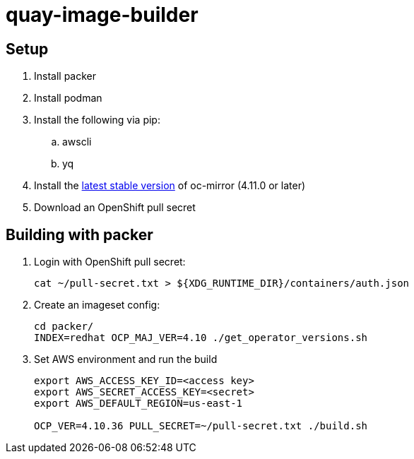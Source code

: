 = quay-image-builder

== Setup

. Install packer

. Install podman

. Install the following via pip:
.. awscli
.. yq

. Install the https://mirror.openshift.com/pub/openshift-v4/x86_64/clients/ocp/stable/oc-mirror.tar.gz[latest stable version]
of oc-mirror (4.11.0 or later)

. Download an OpenShift pull secret

== Building with packer

. Login with OpenShift pull secret:
+
----
cat ~/pull-secret.txt > ${XDG_RUNTIME_DIR}/containers/auth.json
----

. Create an imageset config:
+
----
cd packer/
INDEX=redhat OCP_MAJ_VER=4.10 ./get_operator_versions.sh
----

. Set AWS environment and run the build
+
----
export AWS_ACCESS_KEY_ID=<access key>
export AWS_SECRET_ACCESS_KEY=<secret>
export AWS_DEFAULT_REGION=us-east-1

OCP_VER=4.10.36 PULL_SECRET=~/pull-secret.txt ./build.sh
----
